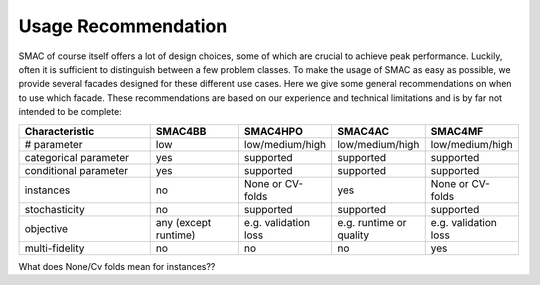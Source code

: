 Usage Recommendation
--------------------
SMAC of course itself offers a lot of design choices, some of which are crucial to achieve peak performance.
Luckily, often it is sufficient to distinguish between a few problem classes.
To make the usage of SMAC as easy as possible, we provide several facades designed for these different use cases.
Here we give some general recommendations on when to use which facade.
These recommendations are based on our experience and technical limitations and is by far not intended to be complete:

.. csv-table::
    :header: "Characteristic", "SMAC4BB", "SMAC4HPO", "SMAC4AC", "SMAC4MF"
    :widths: 15, 10, 10, 10, 10

    "# parameter", "low", "low/medium/high", "low/medium/high", "low/medium/high"
    "categorical parameter", "yes", "supported", "supported", "supported"
    "conditional parameter", "yes", "supported", "supported", "supported"
    "instances", "no", "None or CV-folds", "yes", "None or CV-folds"
    "stochasticity",  "no", "supported", "supported", "supported"
    "objective", "any (except runtime)", "e.g. validation loss ", "e.g. runtime or quality", "e.g. validation loss "
    "multi-fidelity", "no", "no", "no", "yes"

What does None/Cv folds mean for instances??